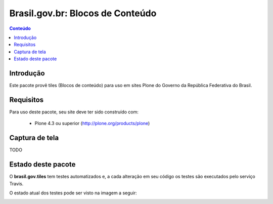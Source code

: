 **************************************
Brasil.gov.br: Blocos de Conteúdo
**************************************

.. contents:: Conteúdo
   :depth: 2

Introdução
-----------

Este pacote provê tiles (Blocos de conteúdo) para uso em
sites Plone do Governo da República Federativa do Brasil.

Requisitos
------------

Para uso deste pacote, seu site deve ter sido construído com:

    * Plone 4.3 ou superior (http://plone.org/products/plone)

Captura de tela
------------------

TODO


Estado deste pacote
---------------------

O **brasil.gov.tiles** tem testes automatizados e, a cada alteração em seu
código os testes são executados pelo serviço Travis. 

O estado atual dos testes pode ser visto na imagem a seguir:

.. image:: https://secure.travis-ci.org/plonegovbr/brasil.gov.tiles.png
    :target: http://travis-ci.org/plonegovbr/brasil.gov.tiles

